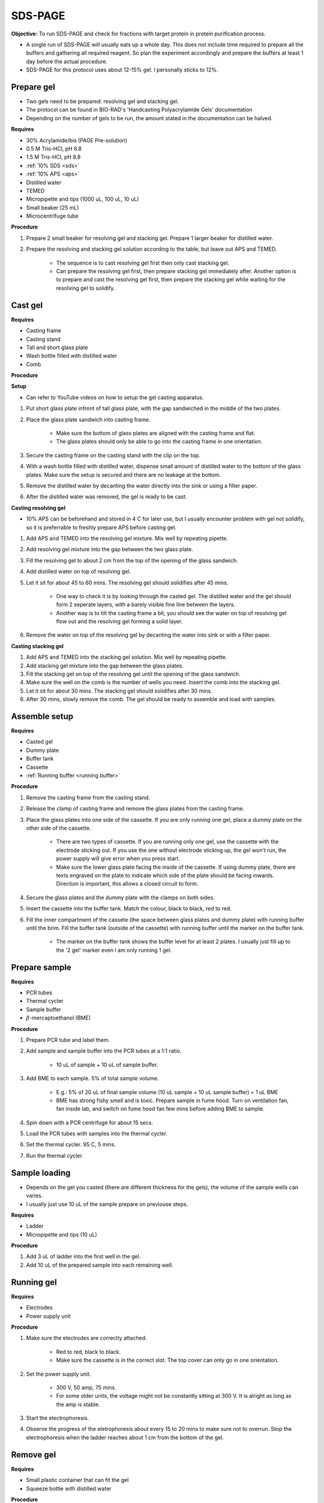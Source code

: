 .. _sds-page:

SDS-PAGE
========

**Objective:** To run SDS-PAGE and check for fractions with target protein in protein purification process. 

* A single run of SDS-PAGE will usually eats up a whole day. This does not include time required to prepare all the buffers and gathering all required reagent. So plan the experiment accordingly and prepare the buffers at least 1 day before the actual procedure. 
* SDS-PAGE for this protocol uses about 12-15% gel. I personally sticks to 12%. 

Prepare gel 
-----------

* Two gels need to be prepared: resolving gel and stacking gel. 
* The protocol can be found in BIO-RAD's 'Handcasting Polyacrylamide Gels' documentation 
* Depending on the number of gels to be run, the amount stated in the documentation can be halved. 

**Requires**

* 30% Acrylamide/bis (PAGE Pre-solution)
* 0.5 M Tris-HCl, pH 6.8
* 1.5 M Tris-HCl, pH 8.8 
* :ref:`10% SDS <sds>`
* :ref:`10% APS <aps>`
* Distilled water
* TEMED 
* Micropipette and tips (1000 uL, 100 uL, 10 uL)
* Small beaker (25 mL)
* Microcentrifuge tube

**Procedure** 

#. Prepare 2 small beaker for resolving gel and stacking gel. Prepare 1 larger beaker for distilled water. 
#. Prepare the resolving and stacking gel solution according to the table, but leave out APS and TEMED.

    * The sequence is to cast resolving gel first then only cast stacking gel. 
    * Can prepare the resolving gel first, then prepare stacking gel immediately after. Another option is to prepare and cast the resolving gel first, then prepare the stacking gel while waiting for the resolving gel to solidify. 

Cast gel
--------

**Requires**

* Casting frame 
* Casting stand
* Tall and short glass plate
* Wash bottle filled with distilled water
* Comb

**Procedure**

**Setup**

* Can refer to YouTube videos on how to setup the gel casting apparatus. 

#. Put short glass plate infront of tall glass plate, with the gap sandwiched in the middle of the two plates. 
#. Place the glass plate sandwich into casting frame. 

    * Make sure the bottom of glass plates are aligned with the casting frame and flat. 
    * The glass plates should only be able to go into the casting frame in one orientation. 

#. Secure the casting frame on the casting stand with the clip on the top. 
#. With a wash bottle filled with distilled water, dispense small amount of distilled water to the bottom of the glass plates. Make sure the setup is secured and there are no leakage at the bottom.
#. Remove the distilled water by decanting the water directly into the sink or using a filter paper. 
#. After the distilled water was removed, the gel is ready to be cast. 

**Casting resolving gel**

* 10% APS can be beforehand and stored in 4 C for later use, but I usually encounter problem with gel not solidify, so it is preferrable to freshly prepare APS before casting gel. 

#. Add APS and TEMED into the resolving gel mixture. Mix well by repeating pipette. 
#. Add resolving gel mixture into the gap between the two glass plate.
#. Fill the resolving gel to about 2 cm from the top of the opening of the glass sandwich. 
#. Add distilled water on top of resolving gel. 
#. Let it sit for about 45 to 60 mins. The resolving gel should solidifies after 45 mins. 

    * One way to check it is by looking through the casted gel. The distilled water and the gel should form 2 seperate layers, with a barely visible fine line between the layers.
    * Another way is to tilt the casting frame a bit, you should see the water on top of resolving gel flow out and the resolving gel forming a solid layer.   

#. Remove the water on top of the resolving gel by decanting the water into sink or with a filter paper. 

**Casting stacking gel**

#. Add APS and TEMED into the stacking gel solution. Mix well by repeating pipette. 
#. Add stacking gel mixture into the gap between the glass plates.
#. Fill the stacking gel on top of the resolving gel until the opening of the glass sandwich.  
#. Make sure the well on the comb is the number of wells you need. Insert the comb into the stacking gel. 
#. Let it sit for about 30 mins. The stacking gel should solidifies after 30 mins. 
#. After 30 mins, slowly remove the comb. The gel should be ready to assemble and load with samples. 

Assemble setup
--------------

**Requires**

* Casted gel
* Dummy plate
* Buffer tank
* Cassette
* :ref:`Running buffer <running buffer>`

**Procedure**

#. Remove the casting frame from the casting stand. 
#. Release the clamp of casting frame and remove the glass plates from the casting frame.
#. Place the glass plates into one side of the cassette. If you are only running one gel, place a dummy plate on the other side of the cassette.

    * There are two types of cassette. If you are running only one gel, use the cassette with the electrode sticking out. If you use the one without electrode sticking up, the gel won't run, the power supply will give error when you press start.  
    * Make sure the lower glass plate facing the inside of the cassette. If using dummy plate, there are texts engraved on the plate to indicate which side of the plate should be facing inwards. Direction is important, this allows a closed circuit to form.  

#. Secure the glass plates and the dummy plate with the clamps on both sides. 
#. Insert the cassette into the buffer tank. Match the colour, black to black, red to red. 
#. Fill the inner compartment of the cassete (the space between glass plates and dummy plate) with running buffer until the brim. Fill the buffer tank (outside of the cassette) with running buffer until the marker on the buffer tank. 

    * The marker on the buffer tank shows the buffer level for at least 2 plates. I usually just fill up to the '2 gel' marker even I am only running 1 gel.

Prepare sample
--------------

**Requires**

* PCR tubes
* Thermal cycler
* Sample buffer
* :math:`{\beta}`-mercaptoethanol (BME)

**Procedure**

#. Prepare PCR tube and label them. 
#. Add sample and sample buffer into the PCR tubes at a 1:1 ratio. 

    * 10 uL of sample + 10 uL of sample buffer. 

#. Add BME to each sample. 5% of total sample volume.

    * E.g.: 5% of 20 uL of final sample volume (10 uL sample + 10 uL sample buffer) = 1 uL BME
    * BME has strong fishy smell and is toxic. Prepare sample in fume hood. Turn on ventilation fan, fan inside lab, and switch on fume hood fan few mins before adding BME to sample.

#. Spin down with a PCR centrifuge for about 15 secs.
#. Load the PCR tubes with samples into the thermal cycler. 
#. Set the thermal cycler. 95 C, 5 mins. 
#. Run the thermal cycler.

Sample loading
--------------

* Depends on the gel you casted (there are different thickness for the gels), the volume of the sample wells can varies. 
* I usually just use 10 uL of the sample prepare on previouse steps. 

**Requires**

* Ladder 
* Micropipette and tips (10 uL)

**Procedure**

#. Add 3 uL of ladder into the first well in the gel. 
#. Add 10 uL of the prepared sample into each remaining well.   

Running gel
-----------

**Requires**

* Electrodes
* Power supply unit 

**Procedure**

#. Make sure the electrodes are correctly attached.

    * Red to red, black to black.
    * Make sure the cassette is in the correct slot. The top cover can only go in one orientation. 

#. Set the power supply unit. 

    * 300 V, 50 amp, 75 mins.
    * For some older units, the voltage might not be constantly sitting at 300 V. It is alright as long as the amp is stable. 

#. Start the electrophoresis. 
#. Observe the progress of the eletrophoresis about every 15 to 20 mins to make sure not to overrun. Stop the electrophoresis when the ladder reaches about 1 cm from the bottom of the gel. 

Remove gel
----------

**Requires**

* Small plastic container that can fit the gel
* Squeeze bottle with distilled water

**Procedure**

#. Lift the cassette from the tank. 
#. Release the clamp. 
#. Remove the dummy plate. 
#. Decant buffer from inner compartment into the tank. 
#. Remove the glass plates. 
#. Carefully pry open the glass plates and lift the shorter glass plate. 
#. Remove the stacking gel by slicing it off with the glass plate. 
#. Rinse with distilled water using a squeeze bottle. 
#. Hold the glass plate with gel above a plastic container. Carefully seperating the gel from the glass plate by lifting the gel with a pipette tip. Rinse with distilled water at the same time. 
#. Tilt the glass plate at an angle and rinse with distilled water, the gel should slide into the plastic container.

Fixing
------

**Requires**

* :ref:`Fixing solution <gel-fixing>`
* Rocking platform 

**Procedure**

#. After transferring the gel into the plastic container, cover the gel with fixing solution.
#. Place the containeer on rocking platform for about 10 mins to 1 hr.
#. Remove fixing solution.

Washing
-------

**Requires**

* :ref:`Gel-washing solution <gel-washing>`
* Rocking platform 

**Procedure**

#. Cover the gel with gel washing solution.
#. Place the container on the rocking platform. 
#. Let the washing solution sit for about 2 hrs to overnight. 
#. Remove washing solution.   

Staining
--------

**Requires**

* :ref:`Coomassie blue staining solution <coomassie>`
* Rocking platform

**Procedure**

#. Cover the gel with Coomasie blue stain.
#. Place the container on the rocking platform. 
#. Stain the gel for about 30 mins to 3 hrs.  
#. Remove the staining solution. 

Destaining
----------

**Requires**

* :ref:`Destaining solution <destaining>`
* Kim wipes 
* Rocking platform

**Procedure**

#. Cover the gel with destaining solution.
#. Surround the gel with Kim wipes.
#. Place the plastic container on the rocking platform.
#. Destain overnight. 
#. Decant the destaining solution. 

Storage
-------

* For long term storage, it is best to store the gel in gel-storing solution. 
* It is normal for the edges of the gel to deform when it is dry. 

**Requires**

* Gel-storage solution 
* Plastic container 

**Procedure**

#. Cover the gel with storage solution. 

Clean up
--------

* The remaining gel solution in the small beaker from resolving gel and stacking gel would solidify over time. When this happens, break the gel (with any stuff you could find, like pipette tips or spatula) then dispose in the yellow bin. **DO NOT** throw in the sink, the solidified gel will clog up the piping system. 
* Running buffers can be pour back into a bottle and reuse, but I do not recommend using it more than 5 times. 
* The buffer can be discard into the sink. 
* Wash all apparatus and leave it to dry at the rack beside the sink.